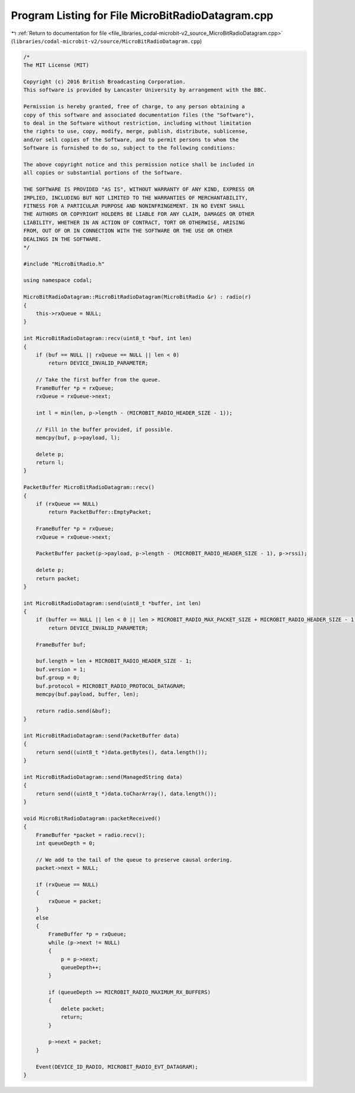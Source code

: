 
.. _program_listing_file_libraries_codal-microbit-v2_source_MicroBitRadioDatagram.cpp:

Program Listing for File MicroBitRadioDatagram.cpp
==================================================

|exhale_lsh| :ref:`Return to documentation for file <file_libraries_codal-microbit-v2_source_MicroBitRadioDatagram.cpp>` (``libraries/codal-microbit-v2/source/MicroBitRadioDatagram.cpp``)

.. |exhale_lsh| unicode:: U+021B0 .. UPWARDS ARROW WITH TIP LEFTWARDS

.. code-block:: cpp

   /*
   The MIT License (MIT)
   
   Copyright (c) 2016 British Broadcasting Corporation.
   This software is provided by Lancaster University by arrangement with the BBC.
   
   Permission is hereby granted, free of charge, to any person obtaining a
   copy of this software and associated documentation files (the "Software"),
   to deal in the Software without restriction, including without limitation
   the rights to use, copy, modify, merge, publish, distribute, sublicense,
   and/or sell copies of the Software, and to permit persons to whom the
   Software is furnished to do so, subject to the following conditions:
   
   The above copyright notice and this permission notice shall be included in
   all copies or substantial portions of the Software.
   
   THE SOFTWARE IS PROVIDED "AS IS", WITHOUT WARRANTY OF ANY KIND, EXPRESS OR
   IMPLIED, INCLUDING BUT NOT LIMITED TO THE WARRANTIES OF MERCHANTABILITY,
   FITNESS FOR A PARTICULAR PURPOSE AND NONINFRINGEMENT. IN NO EVENT SHALL
   THE AUTHORS OR COPYRIGHT HOLDERS BE LIABLE FOR ANY CLAIM, DAMAGES OR OTHER
   LIABILITY, WHETHER IN AN ACTION OF CONTRACT, TORT OR OTHERWISE, ARISING
   FROM, OUT OF OR IN CONNECTION WITH THE SOFTWARE OR THE USE OR OTHER
   DEALINGS IN THE SOFTWARE.
   */
   
   #include "MicroBitRadio.h"
   
   using namespace codal;
   
   MicroBitRadioDatagram::MicroBitRadioDatagram(MicroBitRadio &r) : radio(r)
   {
       this->rxQueue = NULL;
   }
   
   int MicroBitRadioDatagram::recv(uint8_t *buf, int len)
   {
       if (buf == NULL || rxQueue == NULL || len < 0)
           return DEVICE_INVALID_PARAMETER;
   
       // Take the first buffer from the queue.
       FrameBuffer *p = rxQueue;
       rxQueue = rxQueue->next;
   
       int l = min(len, p->length - (MICROBIT_RADIO_HEADER_SIZE - 1));
   
       // Fill in the buffer provided, if possible.
       memcpy(buf, p->payload, l);
   
       delete p;
       return l;
   }
   
   PacketBuffer MicroBitRadioDatagram::recv()
   {
       if (rxQueue == NULL)
           return PacketBuffer::EmptyPacket;
   
       FrameBuffer *p = rxQueue;
       rxQueue = rxQueue->next;
   
       PacketBuffer packet(p->payload, p->length - (MICROBIT_RADIO_HEADER_SIZE - 1), p->rssi);
   
       delete p;
       return packet;
   }
   
   int MicroBitRadioDatagram::send(uint8_t *buffer, int len)
   {
       if (buffer == NULL || len < 0 || len > MICROBIT_RADIO_MAX_PACKET_SIZE + MICROBIT_RADIO_HEADER_SIZE - 1)
           return DEVICE_INVALID_PARAMETER;
   
       FrameBuffer buf;
   
       buf.length = len + MICROBIT_RADIO_HEADER_SIZE - 1;
       buf.version = 1;
       buf.group = 0;
       buf.protocol = MICROBIT_RADIO_PROTOCOL_DATAGRAM;
       memcpy(buf.payload, buffer, len);
   
       return radio.send(&buf);
   }
   
   int MicroBitRadioDatagram::send(PacketBuffer data)
   {
       return send((uint8_t *)data.getBytes(), data.length());
   }
   
   int MicroBitRadioDatagram::send(ManagedString data)
   {
       return send((uint8_t *)data.toCharArray(), data.length());
   }
   
   void MicroBitRadioDatagram::packetReceived()
   {
       FrameBuffer *packet = radio.recv();
       int queueDepth = 0;
   
       // We add to the tail of the queue to preserve causal ordering.
       packet->next = NULL;
   
       if (rxQueue == NULL)
       {
           rxQueue = packet;
       }
       else
       {
           FrameBuffer *p = rxQueue;
           while (p->next != NULL)
           {
               p = p->next;
               queueDepth++;
           }
   
           if (queueDepth >= MICROBIT_RADIO_MAXIMUM_RX_BUFFERS)
           {
               delete packet;
               return;
           }
   
           p->next = packet;
       }
   
       Event(DEVICE_ID_RADIO, MICROBIT_RADIO_EVT_DATAGRAM);
   }
